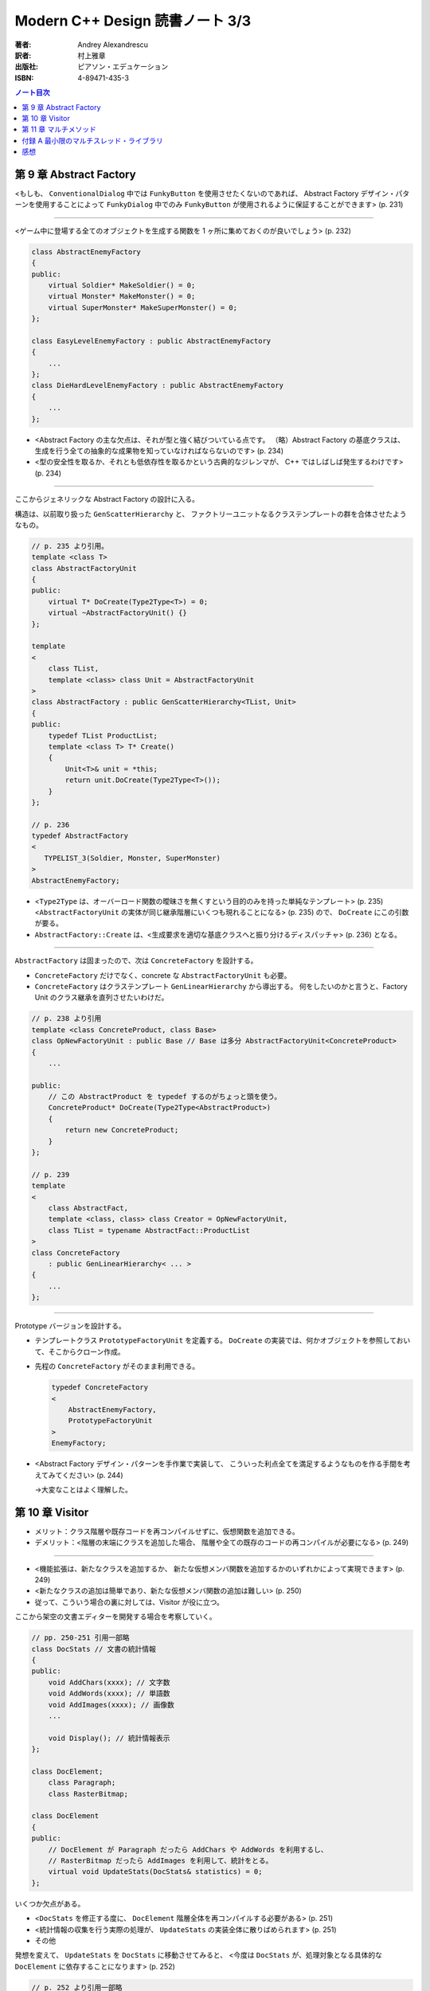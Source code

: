 ======================================================================
Modern C++ Design 読書ノート 3/3
======================================================================

:著者: Andrey Alexandrescu
:訳者: 村上雅章
:出版社: ピアソン・エデュケーション
:ISBN: 4-89471-435-3

.. contents:: ノート目次

第 9 章 Abstract Factory
======================================================================

<もしも、 ``ConventionalDialog`` 中では ``FunkyButton`` を使用させたくないのであれば、
Abstract Factory デザイン・パターンを使用することによって ``FunkyDialog`` 中でのみ
``FunkyButton`` が使用されるように保証することができます> (p. 231)

----

<ゲーム中に登場する全てのオブジェクトを生成する関数を 1 ヶ所に集めておくのが良いでしょう> (p. 232)

.. code-block:: c++

   class AbstractEnemyFactory
   {
   public:
       virtual Soldier* MakeSoldier() = 0;
       virtual Monster* MakeMonster() = 0;
       virtual SuperMonster* MakeSuperMonster() = 0;
   };

   class EasyLevelEnemyFactory : public AbstractEnemyFactory
   {
       ...
   };
   class DieHardLevelEnemyFactory : public AbstractEnemyFactory
   {
       ...
   };

* <Abstract Factory の主な欠点は、それが型と強く結びついている点です。
  （略）Abstract Factory の基底クラスは、
  生成を行う全ての抽象的な成果物を知っていなければならないのです> (p. 234)

* <型の安全性を取るか、それとも低依存性を取るかという古典的なジレンマが、
  C++ ではしばしば発生するわけです> (p. 234)

----

ここからジェネリックな Abstract Factory の設計に入る。

構造は、以前取り扱った ``GenScatterHierarchy`` と、
ファクトリーユニットなるクラステンプレートの群を合体させたようなもの。

.. code-block:: c++

   // p. 235 より引用。
   template <class T>
   class AbstractFactoryUnit
   {
   public:
       virtual T* DoCreate(Type2Type<T>) = 0;
       virtual ~AbstractFactoryUnit() {}
   };

   template
   <
       class TList,
       template <class> class Unit = AbstractFactoryUnit
   >
   class AbstractFactory : public GenScatterHierarchy<TList, Unit>
   {
   public:
       typedef TList ProductList;
       template <class T> T* Create()
       {
           Unit<T>& unit = *this;
           return unit.DoCreate(Type2Type<T>());
       }
   };

   // p. 236
   typedef AbstractFactory
   <
      TYPELIST_3(Soldier, Monster, SuperMonster)
   >
   AbstractEnemyFactory;

* <``Type2Type`` は、オーバーロード関数の曖昧さを無くすという目的のみを持った単純なテンプレート> (p. 235)
  <``AbstractFactoryUnit`` の実体が同じ継承階層にいくつも現れることになる> (p. 235) ので、
  ``DoCreate`` にこの引数が要る。

* ``AbstractFactory::Create`` は、<生成要求を適切な基底クラスへと振り分けるディスパッチャ> (p. 236) となる。

----

``AbstractFactory`` は固まったので、次は ``ConcreteFactory`` を設計する。

* ``ConcreteFactory`` だけでなく、concrete な ``AbstractFactoryUnit`` も必要。
* ``ConcreteFactory`` はクラステンプレート ``GenLinearHierarchy`` から導出する。
  何をしたいのかと言うと、Factory Unit のクラス継承を直列させたいわけだ。

.. code-block:: c++

   // p. 238 より引用
   template <class ConcreteProduct, class Base>
   class OpNewFactoryUnit : public Base // Base は多分 AbstractFactoryUnit<ConcreteProduct>
   {
       ...

   public:
       // この AbstractProduct を typedef するのがちょっと頭を使う。
       ConcreteProduct* DoCreate(Type2Type<AbstractProduct>)
       {
           return new ConcreteProduct;
       }
   };

   // p. 239
   template
   <
       class AbstractFact,
       template <class, class> class Creator = OpNewFactoryUnit,
       class TList = typename AbstractFact::ProductList
   >
   class ConcreteFactory
       : public GenLinearHierarchy< ... >
   {
       ...
   };

----

Prototype バージョンを設計する。

* テンプレートクラス ``PrototypeFactoryUnit`` を定義する。
  ``DoCreate`` の実装では、何かオブジェクトを参照しておいて、そこからクローン作成。

* 先程の ``ConcreteFactory`` がそのまま利用できる。

  .. code-block:: c++

     typedef ConcreteFactory
     <
         AbstractEnemyFactory,
         PrototypeFactoryUnit
     >
     EnemyFactory;

* <Abstract Factory デザイン・パターンを手作業で実装して、
  こういった利点全てを満足するようなものを作る手間を考えてみてください> (p. 244)

  →大変なことはよく理解した。

第 10 章 Visitor
======================================================================

* メリット：クラス階層や既存コードを再コンパイルせずに、仮想関数を追加できる。
* デメリット：<階層の末端にクラスを追加した場合、
  階層や全ての既存のコードの再コンパイルが必要になる> (p. 249)

----

* <機能拡張は、新たなクラスを追加するか、
  新たな仮想メンバ関数を追加するかのいずれかによって実現できます> (p. 249)

* <新たなクラスの追加は簡単であり、新たな仮想メンバ関数の追加は難しい> (p. 250)

* 従って、こういう場合の裏に対しては、Visitor が役に立つ。

ここから架空の文書エディターを開発する場合を考察していく。

.. code-block:: c++

   // pp. 250-251 引用一部略
   class DocStats // 文書の統計情報
   {
   public:
       void AddChars(xxxx); // 文字数
       void AddWords(xxxx); // 単語数
       void AddImages(xxxx); // 画像数
       ...

       void Display(); // 統計情報表示
   };

   class DocElement;
       class Paragraph;
       class RasterBitmap;

   class DocElement
   {
   public:
       // DocElement が Paragraph だったら AddChars や AddWords を利用するし、
       // RasterBitmap だったら AddImages を利用して、統計をとる。
       virtual void UpdateStats(DocStats& statistics) = 0;
   };

いくつか欠点がある。

* <``DocStats`` を修正する度に、 ``DocElement`` 階層全体を再コンパイルする必要がある> (p. 251)
* <統計情報の収集を行う実際の処理が、 ``UpdateStats`` の実装全体に散りばめられます> (p. 251)
* その他

発想を変えて、 ``UpdateStats`` を ``DocStats`` に移動させてみると、
<今度は ``DocStats`` が、処理対象となる具体的な ``DocElement`` に依存することになります> (p. 252)

.. code-block:: c++

   // p. 252 より引用一部略
   void DocStats::UpdateStats(DocElement& elem)
   {
       if(Paragraph* p = dynamic_cast<Paragraph*>(&elem))
       {
           // Paragraph の統計収集...
       }
       else if(dynamic_cast<RasterBitmap*>(&elem))
       {
           // RasterBitmap の統計収集...
       }
       else ...
   }

ここで Visitor の導入となる。
まずはデザインパターンの教科書通りのインターフェイスを持つクラスを書いてみる。

.. code-block:: c++

   // p. 253 より
   // まず Visitor の抽象基底クラス
   class DocElementVisitor
   {
   public:
       virtual void VisitParagraph(Paragraph&) = 0;
       virtual void VisitRasterBitmap(RasterBitmap&) = 0;
       ...
   };

   // DocElement::Visit を宣言。

   class DocElement
   {
   public:
       virtual void Accept(DocElementVisitor&) = 0;
       ...
   };

   void Paragraph::Accept(DocElementVisitor& v)
   {
       v.VisitParagraph(*this);
   }
   // RasterBitmap も同様。

   // そして DocStats は DocElementVisitor を実装する。

   class DocStats : public DocElementVisitor
   {
       // ... VisitParagraph や VisitRasterBitmap を実装 ...
   };

* ``VisitXXXX`` は ``XXXX`` の public な部分しかアクセスできない。
* 新たな操作を追加する場合、
  ``DocElementVisitor`` から新たなクラスを導出するだけでよい。
  p. 254 の ``IncrementFontSize`` の例を見るといい。

----

オーバーロードについて解説あり。

* 各 ``VisitXXXX`` の関数名は単に ``Visit`` とすることができる。
* ``DocElementVisitor::Visit(DocElement&)`` もアイディアとしてはアリ。

----

非循環式 Visitor という、魅惑的なタイトル。

* <``DocElementVisitor`` の ``VisitXxx`` メンバ関数名にクラス名が埋め込まれるため、
  ``DocElementVisitor`` のクラス定義をコンパイルする際には、
  ``DocElement`` 階層に存在する全ての具体的なクラスに関する知識（少なくとも名前）が必要になります> (p. 257)

* <循環依存は、保守上のボトルネックになる> (p. 257)

* ``DocElement`` 階層にサブクラスを追加するときに必要な作業を列挙している。
  <こういった作業は面倒くさい> (p. 258)

* Robert Martin (1996) 考案による dynamic_cast を用いた変形 Visitor パターン。

  * ``DocElementVisitor`` に ``VisitXxxx`` を宣言しない。
  * ``XxxxVisitor`` は ``DocElementVisitor`` を継承しないで、
    ``VisitXxxx`` を純粋仮想関数として宣言する。

  * ``DocElement`` のサブクラス ``Xxxx::Accept`` 関数にて、
    引数の ``DocElementVisitor`` を ``XxxxVisitor`` に dynamic_cast するテストを加える。

    .. code-block:: c++

       // p. 259 より引用
       void Paragraph::Accept(DocElementVisitor& v)
       {
           if(ParagraphVisitor* p = dynamic_cast<ParagraphVisitor*>(&v))
           {
               p->VisitParagraph(*this);
           }
           ...
       }

  * 具体的な Visitor クラスの定義は、例えば次のようになる。

    .. code-block:: c++

       // p. 260 より引用。
       class DocStats :
           public DocElementVisitor,
           public ParagraphVisitor,
           public RasterBitmapVisitor
       {
           ...

           // VisitXxxx をこのクラスで実装する。
           void VisitParagraph(Paragraph&);
           void VisitRasterBitmap(RasterBitmap&);
       };

* 非循環式 Visitor パターンは循環依存をなくす代わりに、
  <``DocElement`` をルートに持つ被訪問階層のクラス群と、
  具体的な被訪問クラス毎に対応する訪問クラス ``XxxVisitor`` 群という
  2 つの並列したクラス群を保守しなければならなくなります> (p. 261)

* <高名な GoF の Ralph Gamma ですら、
  Visitor がボトム 10 パターンの中のかなり下の方に位置付けられると言っているのです (Vlissides 1999)>
  (p. 262)

----

ここでジェネリック化の議論に入る。

* <できるだけ多くのコードをライブラリに収納するようにするのです> (p. 262)
* 最初に非循環式 Visitor を実装し、その後 <標準とも言える> (p. 262) GoF 版 Visitor を実装する流れ。

非循環式。

* ``BaseVisitor`` - 先の例の ``DocElementVisitor`` と同じ。
* ``Visitor`` - ``XxxxVisitor`` 用。クラステンプレートとして宣言。

  .. code-block:: c++

     // p. 263
     template <class T, typename R = void>
     class Visitor
     {
     public:
         typedef R ReturnType;
         virtual ReturnType Visit(T&) = 0;
     };

* ``BaseVisitable`` - ``Accept`` するクラスの基底クラスとして利用するためのクラステンプレート。

  * ``Visitor`` 同様に ``Accept`` の戻り値がテンプレート引数になる。
  * ユーザーが ``Accept`` を実装をするための補助的なマクロ ``DEFINE_VISITABLE()`` と補助関数
    ``AcceptImpl(T&, BaseVisitor&)`` を用意する。

    * <場合によっては ``DEFINE_VISITABLE()`` マクロを用いるのではなく、
      自分で ``Accept`` を実装する必要が出てくる> (p. 268) が、問題ない。

----

続いて循環式。dynamic_cast を用いないために高速に動作する。

* ``CyclicVisitor`` ではタイプリストを利用する。

  * ``GenScatterHierarchy<TList, 略>`` から継承する。
  * ``Visit`` メンバ関数テンプレートは ``Visitor`` を用いて実装する。
    ``CyclicVisitor`` は ``TList`` 中の各型 ``T`` について、
    クラス ``Visitor<T>`` の派生クラスであるからできる芸当。

* マクロ ``DEFINE_CYCLIC_VISITABLE()`` を提供する。

循環式の場合、ユーザーコードが圧倒的に少なくて済むようだ。

.. code-block:: c++

   // pp. 270-271 より引用
   typedef CyclicVisitor
   <
       void, // 戻り値
       TYPELIST_3(DocElement, Paragraph, RasterBitmap)
   >
   MyVisitor;

   class DocElement
   {
   public:
       virtual void Visit(MyVisitor&) = 0;
   };

   class Paragraph : public DocElement
   {
   public:
       DEFINE_CYCLIC_VISITABLE(MyVisitor);
   };

第 11 章 マルチメソッド
======================================================================
* マルチメソッドという用語は CLOS から借用した (p. 277)

----

C++ におけるポリモフィズムとは何かをまず考える。
関数オーバーロード、関数テンプレートはともに静的なディスパッチメカニズムであり、
仮想メンバ関数呼び出しは動的なディスパッチメカニズムであるとみなせる。

* <``obj.Fun(引数群)`` という呼び出しシンタックスでは、
  引数群よりも ``obj`` に優先的な役割が与えられているのです> (p. 278)

* マルチメソッド、多重ディスパッチとは 
  <関数呼び出しに用いられているオブジェクト群の動的な型に依存して、
  異なった関数にディスパッチするようなメカニズム> (p. 278) のこと。

----

マルチメソッドの必要性について論じる。
ここでは ``Shape`` （のサブクラス）オブジェクト同士の交差部分処理という、
C++ プログラム開発経験者ならまず膝を叩く例が挙げられている。

手許に ``Shape`` への異なるポインターが 2 つあるとして、
それをどのオーバーロードに適用するの？ という問題だ。

----

最初に一番愚直と思われる方法、力任せに dynamic_cast テストをして、
動的な型に見合うオーバーロード関数に引き渡すコードを示している。

.. code-block:: c++

   // pp. 280-281 より一部抜粋（一部だけで雰囲気が思い出せるから）

   void DoHatchArea1(Rectangle&, Rectangle&);
   void DoHatchArea2(Rectangle&, Ellipse&);
   void DoHatchArea3(Rectangle&, Poly&);
   ...

   void DoubleDispatch(Shape& lhs, Shape& rhs)
   {
       if(Rectangle* p1 = dynamic_cast<Rectangle*>(&lhs))
       {
           if(Rectangle* p2 = dynamic_cast<Rectangle*>(&rhs))
               DoHatchArea1(*p1, *p2);
           else if(Ellipse* p2 = dynamic_cast<Ellipse*>(&rhs))
               DoHatchArea2(*p1, *p2);
           else if
               ...
       }
       else if
           ...
   }

* 問題点は明らか。

  * <この実装は、階層中に存在する全クラスを知っていなければならないのです> (p. 281)
  * <``if`` ステートメントの順序が処理に影響を与えてしまう> (p. 281) - 
    <最も下位にあるクラスが最初に判定されるよう、
    ``if`` の判定を「ソートする」> (p. 282) ようでなければ問題が出る。

----

ここから本書らしいアプローチが始まる。
先程の ``DoubleDispatch`` 相当のコードを、クラステンプレート ``StaticDispatcher`` と
クラス ``HatchingExecutor`` に分割して、次のような構造で表現する。

.. code-block:: c++

   // pp. 283-286 から断続的に引用。

   template< /* 略 */ > // 本を読んで。
   class StaticDispatcher
   {
       typedef typename TypesLhs::Head Head;
       typedef typename TypesLhs::Tail Tail;
   public:
       static ResultType Go(BaseLhs& lhs, BaseRhs& rhs, Executor exec)
       {
           if(Head* p1 = dynamic_cast<Head*>(&lhs))
           {
               return StaticDispatcher< NullType, /* 略 */ >::DispatchRhs(*p1, rhs, exec);
           }
           else
           {
               return StaticDispatcher< Tail, /* 略 */ >::Go(/* 略 */);
           }
       }

       template <class SomeLhs>
       static ResultType DispatchRhs(SomeLhs& lhs, BaseRhs& rhs, Executor exec)
       {
           // ここで Head, Tail に対する typedef を「上書き」する。

           if(Head* p2 = dynamic_cast<Head*>(&rhs))
           {
               return exec.Fire(lhs, *p2)
           }
           else
           {
               return StaticDispatcher<NullType, Tail, /* 略 */>::DispatchRhs(/* 略 */);
           }
       }
   };

   // TODO: StaticDispatcher の部分特殊化 1: TypeLhs = NullType で
   // ダミーの static メソッド Go を実装する。

   // TODO: StaticDispatcher の部分特殊化 2: TypeRhs = NullType で
   // ダミーの static メソッド DispatchRhs を実装する。

   class HatchingExecutor
   {
   public:
       void Fire(Rectangle&, Rectangle&);
       void Fire(Rectangle&, Ellipse&);
       ...

       void OnError(Shape&, Shape&);
   };

* ``Go`` から ``Go`` を呼び出す様子は再帰呼び出しに見えるかもしれないが、
  ``StaticDispatcher`` の別な実体化の同名メソッドを呼び出している。
  ``DispatchRhs`` も同様。

* <結果的に、 ``StaticDispatcher`` は、
  2 つのタイプリストと特定のコードから指数に比例した分量のコードを生成するわけです。
  （略）つまり、大きなコードによってコンパイル時間、プログラム・サイズ、
  実行時間の全てに打撃が与えられるのです> (p. 284)

* <``StaticDispatcher`` は境界条件が発生した場合、
  元々の（キャストしない） ``lhs`` と ``rhs`` を用いて単に
  ``Executor::OnError`` を呼び出します> (p. 286)

.. code-block:: c++

   // p. 286 より。
   typedef StaticDispatcher<HatchingExecutor, Shape,
       TYPELIST_3(Rectangle, Ellipse, Poly)> Dispatcher;

   Shape* p1 = ...;
   Shape* p2 = ...;
   HatchingExecutor exec;
   Dispatcher::Go(*p1, *p2, exec);

* タイプリストに記述するクラスの順序に注意。先程と同様の注意が要る。
  <継承階層で最も下位にあるものをタイプリストの先頭に持ってくることです> (p. 287)

----

次に引数の順序を意識せずに済むように改造していく。対称型マルチメソッド。
``BaseLhs`` と ``BaseRhs`` が同一型かつ
``TypesLhs`` と ``TypesRhs`` が同一型の場合に意味がある。

* <理想的には、追加の ``bool`` テンプレート・パラメータを ``StaticDispatcher`` に引き渡して、
  対称性が選択できるようにするべきでしょう> (p. 289)

  * ``StaticDispatcher`` に ``bool symmetric`` テンプレート引数を追加する。
  * クラス内の private 部分にクラステンプレート ``InvocationTraits`` を定義する。
    これは static メンバー関数 ``DoDispatch`` だけを含む構造体。

    ``DoDispatch`` の内容は単に ``exec.Fire(lhs, rhs);`` のみ。

    * ``InvocationTraits`` の部分特殊化版を定義し、そちらの
      ``DoDispatch`` の内容は ``exec.Fire(rhs, lhs);`` とする。

  * ``StaticDispatcher::DispatchRhs`` の定義で、if ブロック内をこのようにする。

    .. code-block:: c++

       // p. 291 より引用
       enum { swapArgs = symmetric &&
           IndexOf<Head, TypeRhs>::result < IndexOf<BaseLhs, TypesLhs>::result };
       typedef InvocationTraits<swapArgs, BaseLhs, Head>
           CallTraits;
       return CallTraits::DoDispatch(lhs, *p2);

----

型リストから型を探索する効率を対数時間に持っていこうとするのか。

* ``std::type_info::before`` によって <プログラム中における全ての型に対する順序関係が提供されるのです> (p. 291)
* 第 2 章で紹介されたラッパークラス ``TypeInfo`` を利用する。
  <``TypeInfo`` は、値のセマンティックスと演算子 ``operator<`` を提供しています。
  このため、標準コンテナに ``TypeInfo`` オブジェクトを格納することができるのです> (p. 292)

* <特に、ソート済みベクタと二分探索アルゴリズムを組み合わせれば、
  連想コンテナよりも空間的および時間的に優れたものとなる場合もあるのです。
  これは、挿入頻度よりもアクセス頻度の方が多い場合に起こり得ます> (p. 292)

  つまり、コンテナ内容がある時点から固定されるような場合は連想コンテナを採用しないように、か。

* ただし、便宜的に両者のデータ構造を共に「マップ」と呼ぶことにする。(p. 293)

* ``BasicDispatcher``

  * 最終的なディスパッチ先の関数の引数 ``(lhs, rhs)`` ペアの型を ``std::pair<TypeInfo, TypeInfo>`` で表現する。
  * 上記のペア型をキー型とし、
    ``ResultType (*)(BaseLhs&, BaseRhs&)`` 型の関数ポインタを値型とするマップを定義する。
  * そのマップオブジェクトをメンバーデータに持つ。

  * テンプレートメンバー関数 ``Add`` を定義し、マップに関数ポインタを動的に追加できるようにする。
  * ``Go`` は次のようになる。

    .. code-block:: c++

       ResultType Go(BaseLhs& lhs, BaseRhs& rhs)
       {
           MapType::iterator i = callbackMap_.find(
               KeyType(typeid(lhs), typeid(rhs));
           if(i == callbackMap_.end())
           {
               // ... 例外送出
           }
           return (i->second)(lhs, rhs);
       }

  * <継承とともに用いると正しく動作しません> (p. 294)
  * <``BasicDispatcher`` に対して、全てのペアを注意深く登録していかなければならないのです> (p. 295)

----

.. warning::

   次に ``BasicDispatcher`` を利用して ``FnDispatcher`` を定義するのだが、
   もうついていけないのでスキップ。

   ``Trampoline`` という面白い技法を利用してディスパッチを実現する。

----

* <値のセマンティックスは実行時のポリモフィズムとうまく調和できない> (p. 299)

----

static_cast or dynamic_cast という問題。
これまでは dynamic_cast 一丁で押し通してきた理由を解説。

* 仮想継承を伴なうダイアモンド型クラス階層が対象となるとき、
  <仮想基底オブジェクトから導出した型へは static_cast することができない> (p. 302)
* 仮想継承を伴わないダイアモンド型クラス階層が対象となるとき、
  基底クラスが曖昧になるケースがある。

----

<多重ディスパッチと C++ において、特にいやらしかった問題は、
可変引数関数を表現する統一した方法が存在しないということだったのです> (p. 312)

付録 A 最小限のマルチスレッド・ライブラリ
======================================================================
C++ に関する書籍は、マルチスレッドをテーマにした文章が付録になる傾向がある。
本書もその例に漏れない。

* <ユーザは砂時計のカーソルが表示されることを望んでいないため、
  プログラマはマルチスレッド・プログラムを記述しなければならないのです> (p. 317)

* <ライブラリもスレッドを考慮する必要があります。
  こういった機能は、ライブラリが自身のスレッドを用いていない場合であっても、
  組み込んでおかなければならないのです> (p. 317)

----

* <マルチスレッドがシングルプロセッサ・マシンでも必要となる理由は、
  リソースを効果的に使用できるという点があるからです> (p. 318)

* <これらは物理的に独立した機器であるため、同時にリソースを使用することができるのです> (p. 318)

* <非同期実行は、マルチスレッドの実行と比較すると状態遷移の多いプログラムになるという欠点があります> (p. 318)

* <アトミックな操作だと思っていたものがそうではなくなってしまう> (p. 318)
* <マルチスレッドのプログラムは、リソースの共有に大きな問題を抱えている> (p. 319)
* マルチスレッドプログラミングにおける重要な技法のひとつに、同期化オブジェクトがある。

----

``++x`` というステートメントに関する考察を始める。

* こういう (read-modify-write) 操作を RMW 操作と呼ぶ (p. 320)
* マルチプロセッサ環境では、あるプロセッサが変数を更新している間にも、
  別のプロセッサがメモリにアクセスできる。

* <どちらのプロセッサ（スレッド）も、インクリメントができなかったことを検出できない> (p. 320)
* 通常、アトミックなインクリメント・デクリメント操作は OS が C 関数の形式でサポートしている。

ライブラリでアトミック演算をまとめるようだ。

.. code-block:: c++

   template <typename T>
   class SomeThreadingModel
   {
   public:
       typedef int IntType; // int にはプラットフォーム規定整数型名がくる。

       static IntType AtomicAdd(volatile IntType& lval, IntType val);
       ...
   };

* <コピー操作でさえも非アトミックな場合があるため、
  ``AtomicAssign`` 関数も 2 つ必要となるわけです> (p. 321)

----

ミューテックスの話題。

* <マルチスレッド環境下におけるオペレーティング・システムのスケジューラは、
  ある種の同期化オブジェクトを提供しなければならないということが、
  Edgar Dijkstra によって証明されています。
  マルチスレッド・アプリケーションを正しく記述するためには、
  こういったものが必要不可欠なのです> (p. 321)

  とても重要。丸暗記しよう。

* <ミューテックス (mutex) とは、相互排他 (Mutual Exclusive) の略であり、
  同期化用のプリミティブ・オブジェクトの機能を解説するための用語です> (p. 321)

* <たった 1 つのスレッドのみがミューテックスを獲得できるのです> (p. 322)

  獲得は ``Acquire`` で、解放は ``Release`` か。

* コード中の ``mtx.Acquire()`` 呼び出しと ``mtx.Release()`` 呼び出しで囲まれた部分が、
  ``mtx`` オブジェクトに関してアトミックとなる。

  これを利用して <スレッド間で共有させたいリソース毎にミューテックス・オブジェクトを
  1 つ割り当てることになります> (p. 322)

* マルチスレッドプログラミングの教科書にありがちな
  「銀行口座クラスの預金引き出しメソッド実装例」コードあり。

  * <``Lock`` オブジェクトをスタック上に割り当てておけば、例外発生の有無とは関係なく、
    ``Acquire`` と ``Release`` のペアが正しく実行される> (p. 323)

----

* <オブジェクト指向プログラムでは、リソースはオブジェクトになります> (p. 323)
* オブジェクト・レベルのロックと、クラス・レベルのロックがある。

.. code-block:: c++

   template <typename Host>
   class ObjectLevelLockable
   {
   public:
       class Lock
       {
       public:
           Lock(Host&);
           ...
       };
   };

   class BankAccount : public ObjectLevelLockable<BankAccount>
   {
       ...

       void Deposite(/* 略 */)
       {
           Lock(*this);
           // ... 入金トランザクション
       }
       ...
   };

----

<``volatile`` の指定によってコンパイラはある種の最適化を抑止するため、
シングルスレッド・モデルでは指定するべきではないのです> (p. 325)

----

<ポータブルなマルチスレッド・ライブラリとして ACE
(Adaptive Communication Environment) を調査することをお勧めします (Schmidt 2000)> (p. 326)

感想
======================================================================

* 一周読むのに鉛筆片手に 10 時間、
  このノートをとるのに 13 時間近く要した。
  これまで読んできた C++ 関連書籍中「初心者にお勧めできない」度ナンバーワンは間違いなく本書だ。

* コーディング・コンパイル・動作確認を一切しないという不埒な読書姿勢。
* 理解度もかなり低いだろう。
